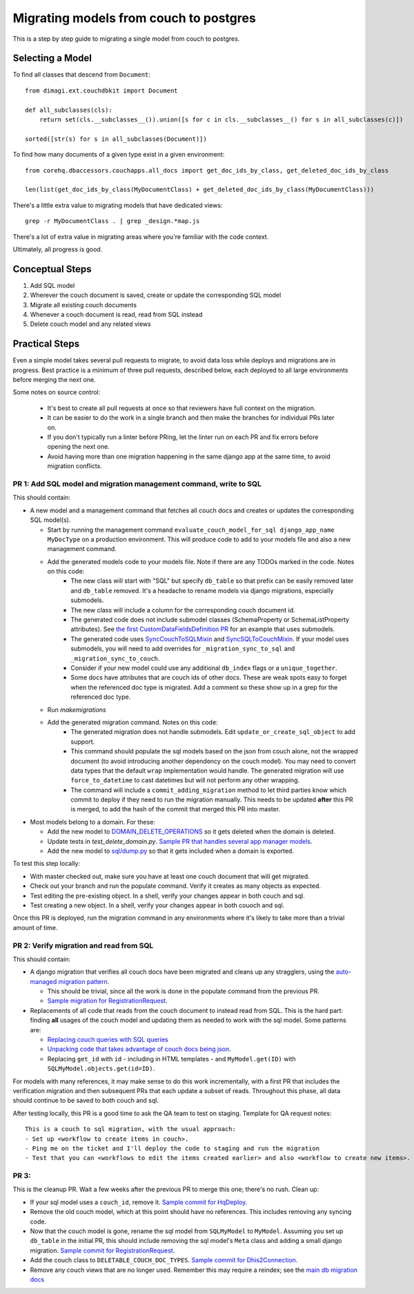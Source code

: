 .. _couch-to-sql-model-migration:

***************************************
Migrating models from couch to postgres
***************************************

This is a step by step guide to migrating a single model from couch to postgres.

Selecting a Model
################

To find all classes that descend from ``Document``:
::

    from dimagi.ext.couchdbkit import Document

    def all_subclasses(cls):
        return set(cls.__subclasses__()).union([s for c in cls.__subclasses__() for s in all_subclasses(c)])

    sorted([str(s) for s in all_subclasses(Document)])

To find how many documents of a given type exist in a given environment:
::

    from corehq.dbaccessors.couchapps.all_docs import get_doc_ids_by_class, get_deleted_doc_ids_by_class

    len(list(get_doc_ids_by_class(MyDocumentClass) + get_deleted_doc_ids_by_class(MyDocumentClass)))

There's a little extra value to migrating models that have dedicated views:
::

    grep -r MyDocumentClass . | grep _design.*map.js

There's a lot of extra value in migrating areas where you're familiar with the code context.

Ultimately, all progress is good.

Conceptual Steps
################

1. Add SQL model
2. Wherever the couch document is saved, create or update the corresponding SQL model
3. Migrate all existing couch documents
4. Whenever a couch document is read, read from SQL instead
5. Delete couch model and any related views

Practical Steps
###############

Even a simple model takes several pull requests to migrate, to avoid data loss while deploys and migrations are in progress. Best practice is a minimum of three pull requests, described below, each deployed to all large environments before merging the next one.

Some notes on source control:

  * It's best to create all pull requests at once so that reviewers have full context on the migration.
  * It can be easier to do the work in a single branch and then make the branches for individual PRs later on.
  * If you don't typically run a linter before PRing, let the linter run on each PR and fix errors before opening the next one.
  * Avoid having more than one migration happening in the same django app at the same time, to avoid migration conflicts.

PR 1: Add SQL model and migration management command, write to SQL
****
This should contain:

* A new model and a management command that fetches all couch docs and creates or updates the corresponding SQL model(s).

  * Start by running the management command ``evaluate_couch_model_for_sql django_app_name MyDocType`` on a production environment. This will produce code to add to your models file and also a new management command.
  * Add the generated models code to your models file. Note if there are any TODOs marked in the code. Notes on this code:
     * The new class will start with "SQL" but specify ``db_table`` so that prefix can be easily removed later and ``db_table`` removed. It's a headache to rename models via django migrations, especially submodels.
     * The new class will include a column for the corresponding couch document id.
     * The generated code does not include submodel classes (SchemaProperty or SchemaListProperty attributes). See `the first CustomDataFieldsDefinition PR <https://github.com/dimagi/commcare-hq/pull/27276>`_ for an example that uses submodels.
     * The generated code uses `SyncCouchToSQLMixin <https://github.com/dimagi/commcare-hq/blob/c2b93b627c830f3db7365172e9be2de0019c6421/corehq/ex-submodules/dimagi/utils/couch/migration.py#L4>`_ and `SyncSQLToCouchMixin <https://github.com/dimagi/commcare-hq/blob/c2b93b627c830f3db7365172e9be2de0019c6421/corehq/ex-submodules/dimagi/utils/couch/migration.py#L115>`_. If your model uses submodels, you will need to add overrides for ``_migration_sync_to_sql`` and ``_migration_sync_to_couch``.
     * Consider if your new model could use any additional ``db_index`` flags or a ``unique_together``.
     * Some docs have attributes that are couch ids of other docs. These are weak spots easy to forget when the referenced doc type is migrated. Add a comment so these show up in a grep for the referenced doc type.
  * Run `makemigrations`
  * Add the generated migration command. Notes on this code:
     * The generated migration does not handle submodels. Edit ``update_or_create_sql_object`` to add support.
     * This command should populate the sql models based on the json from couch alone, not the wrapped document (to avoid introducing another dependency on the couch model). You may need to convert data types that the default ``wrap`` implementation would handle. The generated migration will use ``force_to_datetime`` to cast datetimes but will not perform any other wrapping.
     * The command will include a ``commit_adding_migration`` method to let third parties know which commit to deploy if they need to run the migration manually. This needs to be updated **after** this PR is merged, to add the hash of the commit that merged this PR into master.

* Most models belong to a domain. For these:

  * Add the new model to `DOMAIN_DELETE_OPERATIONS <https://github.com/dimagi/commcare-hq/blob/522294560cee0f3ac1ddeae0501d653b1ea0f215/corehq/apps/domain/deletion.py#L179>`_ so it gets deleted when the domain is deleted.
  * Update tests in `test_delete_domain.py`. `Sample PR that handles several app manager models <https://github.com/dimagi/commcare-hq/pull/26310/files>`_.
  * Add the new model to `sql/dump.py <https://github.com/dimagi/commcare-hq/blob/master/corehq/apps/dump_reload/sql/dump.py>`_ so that it gets included when a domain is exported.

To test this step locally:

* With master checked out, make sure you have at least one couch document that will get migrated.
* Check out your branch and run the populate command. Verify it creates as many objects as expected.
* Test editing the pre-existing object. In a shell, verify your changes appear in both couch and sql.
* Test creating a new object. In a shell, verify your changes appear in both couoch and sql.

Once this PR is deployed, run the migration command in any environments where it's likely to take more than a trivial amount of time.

PR 2: Verify migration and read from SQL
****
This should contain:

* A django migration that verifies all couch docs have been migrated and cleans up any stragglers, using the `auto-managed migration pattern <https://commcare-hq.readthedocs.io/migration_command_pattern.html#auto-managed-migration-pattern>`_.

  * This should be trivial, since all the work is done in the populate command from the previous PR.
  * `Sample migration for RegistrationRequest <https://github.com/dimagi/commcare-hq/blob/master/corehq/apps/registration/migrations/0003_populate_sqlregistrationrequest.py>`_.
* Replacements of all code that reads from the couch document to instead read from SQL. This is the hard part: finding **all** usages of the couch model and updating them as needed to work with the sql model. Some patterns are:

  * `Replacing couch queries with SQL queries <https://github.com/dimagi/commcare-hq/pull/26400/commits/e270e5c1fb932c850b6a356208f1ff6ae0e06299>`_
  * `Unpacking code that takes advantage of couch docs being json <https://github.com/dimagi/commcare-hq/pull/26400/commits/f04afe870f92293074fb1f6127c716330dabdc36>`_.
  * Replacing ``get_id`` with ``id`` - including in HTML templates - and ``MyModel.get(ID)`` with ``SQLMyModel.objects.get(id=ID)``.

For models with many references, it may make sense to do this work incrementally, with a first PR that includes the verification migration and then subsequent PRs that each update a subset of reads. Throughout this phase, all data should continue to be saved to both couch and sql.

After testing locally, this PR is a good time to ask the QA team to test on staging. Template for QA request notes:

::

    This is a couch to sql migration, with the usual approach:
    - Set up <workflow to create items in couch>.
    - Ping me on the ticket and I'll deploy the code to staging and run the migration
    - Test that you can <workflows to edit the items created earlier> and also <workflow to create new items>.

PR 3: 
****
This is the cleanup PR. Wait a few weeks after the previous PR to merge this one; there's no rush. Clean up:

* If your sql model uses a ``couch_id``, remove it. `Sample commit for HqDeploy <https://github.com/dimagi/commcare-hq/pull/26442/commits/3fa10a6a511b0b592979cc4183d84d3a4e36f200>`_.
* Remove the old couch model, which at this point should have no references. This includes removing any syncing code.
* Now that the couch model is gone, rename the sql model from ``SQLMyModel`` to ``MyModel``. Assuming you set up ``db_table`` in the initial PR, this should include removing the sql model's ``Meta`` class and adding a small django migration. `Sample commit for RegistrationRequest <https://github.com/dimagi/commcare-hq/pull/26557/commits/beb9d10f6d8d0906524912ef94a8d049f06c38e8>`_.
* Add the couch class to ``DELETABLE_COUCH_DOC_TYPES``. `Sample commit for Dhis2Connection <https://github.com/dimagi/commcare-hq/pull/26400/commits/2a6e93e19ab689cfaf0b4cdc89c9039cbee33139>`_.
* Remove any couch views that are no longer used. Remember this may require a reindex; see the `main db migration docs <https://commcare-hq.readthedocs.io/migrations.html>`_
